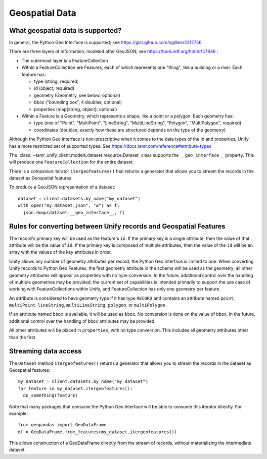Geospatial Data
===============

What geospatial data is supported?
----------------------------------

In general, the Python Geo Interface is supported; see https://gist.github.com/sgillies/2217756

There are three layers of information, modeled after GeoJSON; see https://tools.ietf.org/html/rfc7946 :

- The outermost layer is a FeatureCollection
- Within a FeatureCollection are Features, each of which represents one "thing", like a building
  or a river. Each feature has:

  - type (string; required)
  - id (object; required)
  - geometry (Geometry, see below; optional)
  - bbox ("bounding box", 4 doubles; optional)
  - properties (map[string, object]; optional)

- Within a Feature is a Geometry, which represents a shape, like a point or a polygon. Each
  geometry has:

  - type (one of "Point", "MultiPoint", "LineString", "MultiLineString", "Polygon", "MultiPolygon";
    required)
  - coordinates (doubles; exactly how these are structured depends on the type of the geometry)

Although the Python Geo Interface is non-prescriptive when it comes to the data types of the id and
properties, Unify has a more restricted set of supported types. See https://docs.tamr.com/reference#attribute-types

The :class:`~tamr_unify_client.models.dataset.resource.Dataset` class supports the
``__geo_interface__`` property. This will produce one ``FeatureCollection`` for the entire dataset.

There is a companion iterator ``itergeofeatures()`` that returns a generator that allows you to
stream the records in the dataset as Geospatial features.

To produce a GeoJSON representation of a dataset::

  dataset = client.datasets.by_name("my_dataset")
  with open("my_dataset.json", "w") as f:
    json.dump(dataset.__geo_interface__, f)

Rules for converting between Unify records and Geospatial Features
------------------------------------------------------------------

The record's primary key will be used as the feature's ``id``. If the primary key is a single
attribute, then the value of that attribute will be the value of ``id``. If the primary key is
composed of multiple attributes, then the value of the ``id`` will be an array with the values
of the key attributes in order.

Unify allows any number of geometry attributes per record; the Python Geo Interface is limited to
one. When converting Unify records to Python Geo Features, the first geometry attribute in the schema
will be used as the geometry; all other geometry attributes will appear as properties with no type
conversion. In the future, additional control over the handling of multiple geometries may be
provided; the current set of capabilities is intended primarily to support the use case of working
with FeatureCollections within Unify, and FeatureCollection has only one geometry per feature.

An attribute is considered to have geometry type if it has type ``RECORD`` and contains an attribute
named ``point``, ``multiPoint``, ``lineString``, ``multiLineString``, ``polygon``, or
``multiPolygon``.

If an attribute named ``bbox`` is available, it will be used as ``bbox``. No conversion is done
on the value of ``bbox``. In the future, additional control over the handling of ``bbox`` attributes
may be provided.

All other attributes will be placed in ``properties``, with no type conversion. This includes
all geometry attributes other than the first.

Streaming data access
---------------------

The ``Dataset`` method ``itergeofeatures()`` returns a generator that allows you to
stream the records in the dataset as Geospatial features::

  my_dataset = client.datasets.by_name("my_dataset")
  for feature in my_dataset.itergeofeatures():
    do_something(feature)

Note that many packages that consume the Python Geo Interface will be able to consume this
iterator directly. For example::

  from geopandas import GeoDataFrame
  df = GeoDataFrame.from_features(my_dataset.itergeofeatures())

This allows construction of a GeoDataFrame directly from the stream of records, without
materializing the intermediate dataset.
